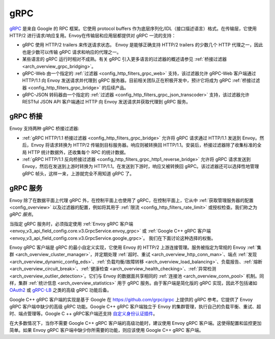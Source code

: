 .. _arch_overview_grpc:

gRPC
====

`gRPC <https://www.grpc.io/>`_ 是来自 Google 的 RPC 框架。它使用 protocol buffers 作为底层序列化/IDL（接口描述语言）格式。在传输层，它使用 HTTP/2 进行请求/响应复用。Envoy在传输层和应用层都提供对 gRPC 一流的支持：

* gRPC 使用 HTTP/2 trailers 来传送请求状态。 Envoy 是能够正确支持 HTTP/2 trailers 的少数几个 HTTP 代理之一，因此也是少数可以传输 gRPC 请求和响应的代理之一。
* 某些语言的 gRPC 运行时相对不成熟。有关 gRPC 引入更多语言的过滤器的概述请参见 :ref:`桥接过滤器 <arch_overview_grpc_bridging>`。
* gRPC-Web 由一个指定的 :ref:`过滤器 <config_http_filters_grpc_web>` 支持，该过滤器允许 gRPC-Web 客户端通过 HTTP/1.1 向 Envoy 发送请求并代理到 gRPC 服务器。目前相关团队正在积极开发中，预计它将成为 gRPC :ref:`桥接过滤器 <config_http_filters_grpc_bridge>` 的后续产品。
* gRPC-JSON 转码器由一个指定的 :ref:`过滤器 <config_http_filters_grpc_json_transcoder>` 支持，该过滤器允许 RESTful JSON API 客户端通过 HTTP 向 Envoy 发送请求并获取代理到 gRPC 服务。

.. _arch_overview_grpc_bridging:

gRPC 桥接
-------------

Envoy 支持两种 gRPC 桥接过滤器:

* :ref:`gRPC HTTP/1.1 桥接过滤器 <config_http_filters_grpc_bridge>` 允许将 gRPC 请求通过 HTTP/1.1 发送到 Envoy。然后，Envoy 将请求转换为 HTTP/2 传输到目标服务器。响应则被转换回 HTTP/1.1。安装后，桥接过滤器除了收集标准的全局 HTTP 统计数据外，还收集每个 RPC 的统计数据。
* :ref:`gRPC HTTP/1.1 反向桥接过滤器 <config_http_filters_grpc_http1_reverse_bridge>` 允许将 gRPC 请求发送到 Envoy，然后在发送到上游时转换为 HTTP/1.1。在发送到下游时，响应又被转换回 gRPC。该过滤器还可以选择性地管理 gRPC 帧头，这样一来，上游就完全不用知道 gRPC 了。

.. _arch_overview_grpc_services:

gRPC 服务
-------------

Envoy 除了在数据平面上代理 gRPC 外，在控制平面上也使用了 gRPC，在控制平面上，它从中 :ref:`获取管理服务器的配置 <config_overview>` 以及过滤器的配置，例如将其用于 :ref:`限流 <config_http_filters_rate_limit>` 或授权检查。我们称之为 *gRPC 服务*。

当指定 gRPC 服务时，必须指定使用 :ref:`Envoy gRPC 客户端 <envoy_v3_api_field_config.core.v3.GrpcService.envoy_grpc>` 或 :ref:`Google C++ gRPC 客户端 <envoy_v3_api_field_config.core.v3.GrpcService.google_grpc>`。 我们在下面讨论这种选择的权衡。

Envoy gRPC 客户端是 gRPC 的最小自定义实现，它使用 Envoy 的 HTTP/2 上游连接管理。服务被指定为常规的 Envoy :ref:`集群 <arch_overview_cluster_manager>`，并定期处理 :ref:`超时、重试 <arch_overview_http_conn_man>`、端点 :ref:`发现 <arch_overview_dynamic_config_eds>`、:ref:`负载均衡/故障转移 <arch_overview_load_balancing>`、负载报告、:ref:`熔断 <arch_overview_circuit_break>`、:ref:`健康检查 <arch_overview_health_checking>`、:ref:`异常检测 <arch_overview_outlier_detection>`。它们与 Envoy 的数据面共享相同的 :ref:`连接池 <arch_overview_conn_pool>` 机制。同样，集群 :ref:`统计信息 <arch_overview_statistics>` 用于 gRPC 服务。由于客户端是简化版的 gRPC 实现，因此不包括诸如 `OAuth2 <https://oauth.net/2/>`_ 或 `gRPC-LB <https://grpc.io/blog/loadbalancing>`_ 之类的高级 gRPC 功能后备。

Google C++ gRPC 客户端的实现是基于 Google 在 https://github.com/grpc/grpc 上提供的 gRPC 参考。它提供了 Envoy gRPC 客户端中缺少的高级 gRPC 功能。Google C++ gRPC 客户端独立于 Envoy 的集群管理，执行自己的负载平衡、重试、超时、端点管理等。Google C ++ gRPC客户端还支持 `自定义身份认证插件 <https://grpc.io/docs/guides/auth.html#extending-grpc-to-support-other-authentication-mechanisms>`_。

在大多数情况下，当你不需要 Google C++ gRPC 客户端的高级功能时，建议使用 Envoy gRPC 客户端。这使得配置和监控更加简单。如果 Envoy gRPC 客户端中缺少你所需要的功能，则应该使用 Google C++ gRPC 客户端。

